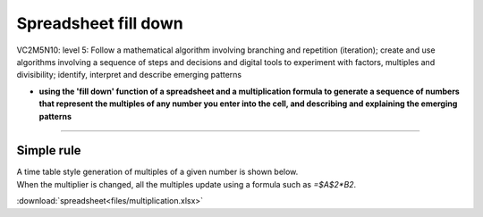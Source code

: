 =======================
Spreadsheet fill down
=======================

| VC2M5N10: level 5: Follow a mathematical algorithm involving branching and repetition (iteration); create and use algorithms involving a sequence of steps and decisions and digital tools to experiment with factors, multiples and divisibility; identify, interpret and describe emerging patterns

* **using the 'fill down' function of a spreadsheet and a multiplication formula to generate a sequence of numbers that represent the multiples of any number you enter into the cell, and describing and explaining the emerging patterns**

----

Simple rule
------------------------

| A time table style generation of multiples of a given number is shown below.
| When the multiplier is changed, all the multiples update using a formula such as `=$A$2*B2`.

.. image:: images/multiplication_spreadsheet.png
    :width: 600
    :align: center


:download:`spreadsheet<files/multiplication.xlsx>`

